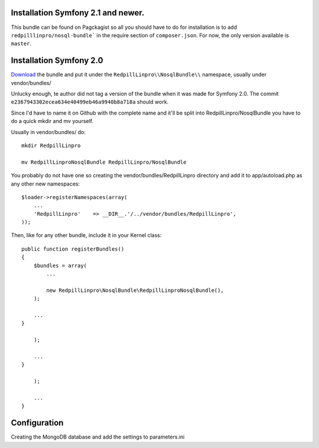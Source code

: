 
Installation Symfony 2.1 and newer.
-----------------------------------

This bundle can be found on Pagckagist so all you should have to do for
installation is to add ``redpilllinpro/nosql-bundle``` in the require section
of ``composer.json``. For now, the only version available is ``master``.

Installation Symfony 2.0
------------------------

`Download`_ the bundle and put it under the ``RedpillLinpro\\NosqlBundle\\`` namespace, usually under vendor/bundles/

Unlucky enough, te author did not tag a version of the bundle when it was made
for Symfony 2.0. The commit ``e2367943302ecea634e40499eb46a9940b8a718a`` should
work.

Since I'd have to name it on Github with the complete name and it'll be split 
into RedpillLinpro/NosqlBundle you have to do a quick mkdir and mv yourself.

Usually in vendor/bundles/ do::

    mkdir RedpillLinpro

    mv RedpillLinproNosqlBundle RedpillLinpro/NosqlBundle

You probably do not have one so creating the vendor/bundles/RedpillLinpro directory and add it to app/autoload.php as any other new namespaces::

    $loader->registerNamespaces(array(
        ...
        'RedpillLinpro'    => __DIR__.'/../vendor/bundles/RedpillLinpro',
    ));

Then, like for any other bundle, include it in your Kernel class::

    public function registerBundles()
    {
        $bundles = array(
            ...

            new RedpillLinpro\NosqlBundle\RedpillLinproNosqlBundle(),
        );

        ...
    }

        );

        ...
    }

        );

        ...
    }


Configuration
-------------

Creating the MongoDB database and add the settings to parameters.ini

.. configuration-block::

    .. code-block:: ini

      [parameters]
          ...
          simple_mongo.dbhost = localhost
          simple_mongo.dbname = example
          simple_mongo.dbuser = example
          simple_mongo.dbpass = example



.. configuration-block::

    .. code-block:: yaml

      services:
          simple_mongo:
              class: RedpillLinpro\NosqlBundle\Services\SimpleMongo
                arguments:
                    dbhost: %simple_mongo.dbhost%
                    dbname: %simple_mongo.dbname%
                    dbuser: %simple_mongo.dbuser%
                    dbpass: %simple_mongo.dbpass%


.. _Download: http://github.com/thomasez/RedpillLinproNosqlBundle


